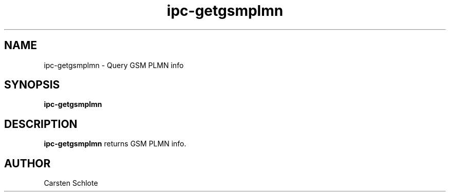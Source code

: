 .\"
.TH ipc-getgsmplmn 1 "Feb. 2012" "Ubuntu"
.SH NAME
ipc-getgsmplmn \- Query GSM PLMN info
.SH SYNOPSIS
.B ipc-getgsmplmn
.SH DESCRIPTION
.B ipc-getgsmplmn
returns GSM PLMN info.
.SH AUTHOR
Carsten Schlote

